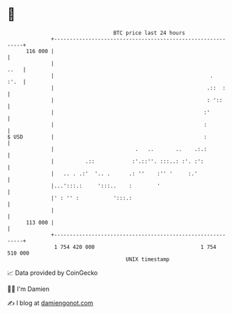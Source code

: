* 👋

#+begin_example
                                     BTC price last 24 hours                    
                 +------------------------------------------------------------+ 
         116 000 |                                                            | 
                 |                                                       ..   | 
                 |                                                  .    :'.  | 
                 |                                                 .::  :     | 
                 |                                                 : '::      | 
                 |                                                :'          | 
                 |                                                :           | 
   $ USD         |                                                :           | 
                 |                          .   ..       ..    .:.:           | 
                 |          .::            :'.::''. :::..: :'. :':            | 
                 |   .. . .:'  '.. .      .: ''    :'' '     :.'              | 
                 |...':::.:     ':::..    :        '                          | 
                 |' : '' :           ':::.:                                   | 
                 |                                                            | 
         113 000 |                                                            | 
                 +------------------------------------------------------------+ 
                  1 754 420 000                                  1 754 510 000  
                                         UNIX timestamp                         
#+end_example
📈 Data provided by CoinGecko

🧑‍💻 I'm Damien

✍️ I blog at [[https://www.damiengonot.com][damiengonot.com]]

